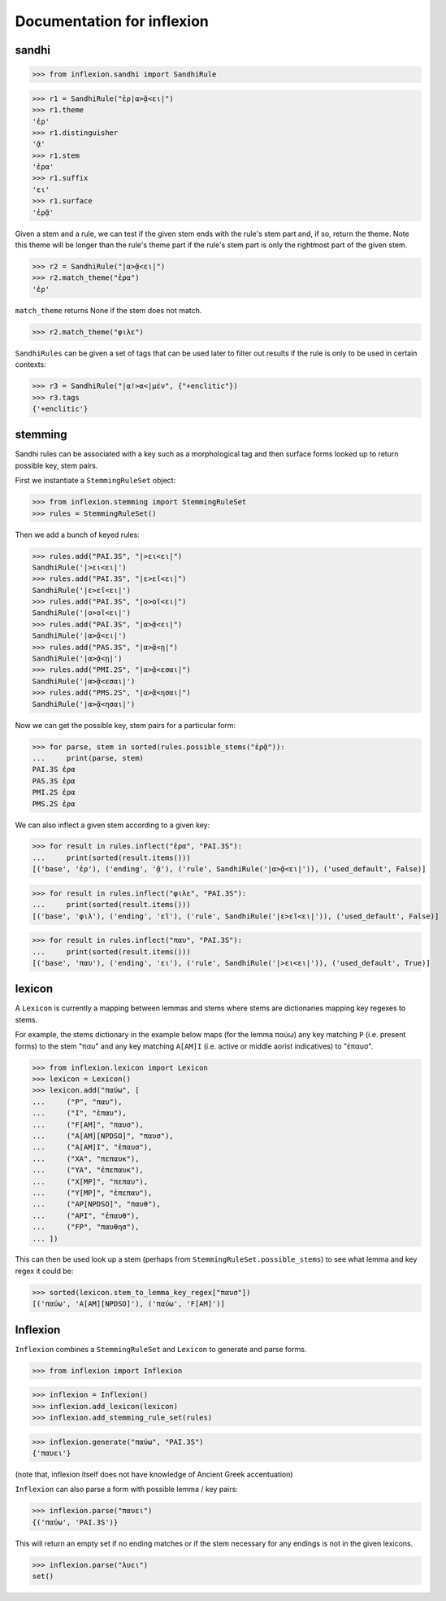 Documentation for inflexion
===========================


sandhi
------

>>> from inflexion.sandhi import SandhiRule

>>> r1 = SandhiRule("ἐρ|α>ᾷ<ει|")
>>> r1.theme
'ἐρ'
>>> r1.distinguisher
'ᾷ'
>>> r1.stem
'ἐρα'
>>> r1.suffix
'ει'
>>> r1.surface
'ἐρᾷ'

Given a stem and a rule, we can test if the given stem ends with the rule's
stem part and, if so, return the theme. Note this theme will be longer than the
rule's theme part if the rule's stem part is only the rightmost part of the
given stem.

>>> r2 = SandhiRule("|α>ᾷ<ει|")
>>> r2.match_theme("ἐρα")
'ἐρ'

``match_theme`` returns None if the stem does not match.

>>> r2.match_theme("φιλε")

``SandhiRules`` can be given a set of tags that can be used later to filter out
results if the rule is only to be used in certain contexts:

>>> r3 = SandhiRule("|α!>α<|μέν", {"+enclitic"})
>>> r3.tags
{'+enclitic'}


stemming
--------

Sandhi rules can be associated with a key such as a morphological tag and then
surface forms looked up to return possible key, stem pairs.

First we instantiate a ``StemmingRuleSet`` object:

>>> from inflexion.stemming import StemmingRuleSet
>>> rules = StemmingRuleSet()

Then we add a bunch of keyed rules:

>>> rules.add("PAI.3S", "|>ει<ει|")
SandhiRule('|>ει<ει|')
>>> rules.add("PAI.3S", "|ε>εῖ<ει|")
SandhiRule('|ε>εῖ<ει|')
>>> rules.add("PAI.3S", "|ο>οῖ<ει|")
SandhiRule('|ο>οῖ<ει|')
>>> rules.add("PAI.3S", "|α>ᾷ<ει|")
SandhiRule('|α>ᾷ<ει|')
>>> rules.add("PAS.3S", "|α>ᾷ<ῃ|")
SandhiRule('|α>ᾷ<ῃ|')
>>> rules.add("PMI.2S", "|α>ᾷ<εσαι|")
SandhiRule('|α>ᾷ<εσαι|')
>>> rules.add("PMS.2S", "|α>ᾷ<ησαι|")
SandhiRule('|α>ᾷ<ησαι|')

Now we can get the possible key, stem pairs for a particular form:

>>> for parse, stem in sorted(rules.possible_stems("ἐρᾷ")):
...     print(parse, stem)
PAI.3S ἐρα
PAS.3S ἐρα
PMI.2S ἐρα
PMS.2S ἐρα

We can also inflect a given stem according to a given key:

>>> for result in rules.inflect("ἐρα", "PAI.3S"):
...     print(sorted(result.items()))
[('base', 'ἐρ'), ('ending', 'ᾷ'), ('rule', SandhiRule('|α>ᾷ<ει|')), ('used_default', False)]

>>> for result in rules.inflect("φιλε", "PAI.3S"):
...     print(sorted(result.items()))
[('base', 'φιλ'), ('ending', 'εῖ'), ('rule', SandhiRule('|ε>εῖ<ει|')), ('used_default', False)]

>>> for result in rules.inflect("παυ", "PAI.3S"):
...     print(sorted(result.items()))
[('base', 'παυ'), ('ending', 'ει'), ('rule', SandhiRule('|>ει<ει|')), ('used_default', True)]


lexicon
-------

A ``Lexicon`` is currently a mapping between lemmas and stems where stems
are dictionaries mapping key regexes to stems.

For example, the stems dictionary in the example below maps (for the lemma
παύω) any key matching ``P`` (i.e. present forms) to the stem "παυ" and any key
matching ``A[AM]I`` (i.e. active or middle aorist indicatives) to "ἐπαυσ".

>>> from inflexion.lexicon import Lexicon
>>> lexicon = Lexicon()
>>> lexicon.add("παύω", [
...     ("P", "παυ"),
...     ("I", "ἐπαυ"),
...     ("F[AM]", "παυσ"),
...     ("A[AM][NPDSO]", "παυσ"),
...     ("A[AM]I", "ἐπαυσ"),
...     ("XA", "πεπαυκ"),
...     ("YA", "ἐπεπαυκ"),
...     ("X[MP]", "πεπαυ"),
...     ("Y[MP]", "ἐπεπαυ"),
...     ("AP[NPDSO]", "παυθ"),
...     ("API", "ἐπαυθ"),
...     ("FP", "παυθησ"),
... ])

This can then be used look up a stem (perhaps from
``StemmingRuleSet.possible_stems``) to see what lemma and key regex it could
be:

>>> sorted(lexicon.stem_to_lemma_key_regex["παυσ"])
[('παύω', 'A[AM][NPDSO]'), ('παύω', 'F[AM]')]

Inflexion
---------

``Inflexion`` combines a ``StemmingRuleSet`` and ``Lexicon`` to generate and
parse forms.

>>> from inflexion import Inflexion

>>> inflexion = Inflexion()
>>> inflexion.add_lexicon(lexicon)
>>> inflexion.add_stemming_rule_set(rules)

>>> inflexion.generate("παύω", "PAI.3S")
{'παυει'}

(note that, inflexion itself does not have knowledge of Ancient Greek
accentuation)

``Inflexion`` can also parse a form with possible lemma / key pairs:

>>> inflexion.parse("παυει")
{('παύω', 'PAI.3S')}

This will return an empty set if no ending matches or if the stem necessary for
any endings is not in the given lexicons.

>>> inflexion.parse("λυει")
set()
